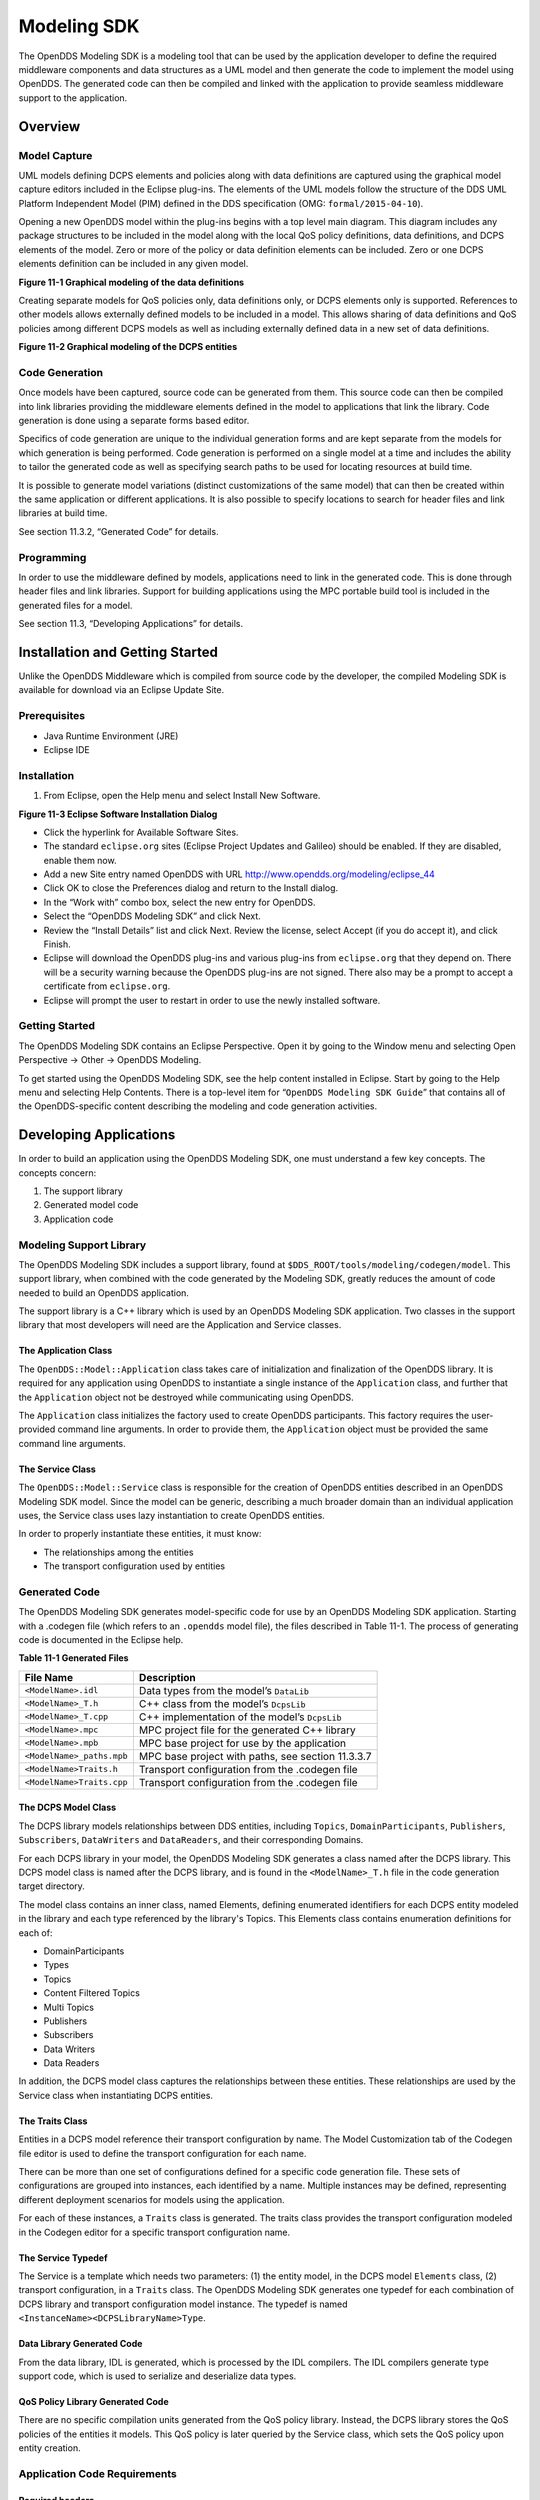 ############
Modeling SDK
############

The OpenDDS Modeling SDK is a modeling tool that can be used by the application developer to define the required middleware components and data structures as a UML model and then generate the code to implement the model using OpenDDS.
The generated code can then be compiled and linked with the application to provide seamless middleware support to the application.

********
Overview
********

Model Capture
=============

UML models defining DCPS elements and policies along with data definitions are captured using the graphical model capture editors included in the Eclipse plug-ins.
The elements of the UML models follow the structure of the DDS UML Platform Independent Model (PIM) defined in the DDS specification (OMG: ``formal/2015-04-10``).

Opening a new OpenDDS model within the plug-ins begins with a top level main diagram.
This diagram includes any package structures to be included in the model along with the local QoS policy definitions, data definitions, and DCPS elements of the model.
Zero or more of the policy or data definition elements can be included.
Zero or one DCPS elements definition can be included in any given model.

.. image:: images/10000200000003B9000005330605A5B43CF48041.png

**Figure 11-1 Graphical modeling of the data definitions**

Creating separate models for QoS policies only, data definitions only, or DCPS elements only is supported.
References to other models allows externally defined models to be included in a model.
This allows sharing of data definitions and QoS policies among different DCPS models as well as including externally defined data in a new set of data definitions.

.. image:: images/10000200000003C900000533D2AF0A57E344DAD7.png

**Figure 11-2 Graphical modeling of the DCPS entities**

Code Generation
===============

Once models have been captured, source code can be generated from them.
This source code can then be compiled into link libraries providing the middleware elements defined in the model to applications that link the library.
Code generation is done using a separate forms based editor.

Specifics of code generation are unique to the individual generation forms and are kept separate from the models for which generation is being performed.
Code generation is performed on a single model at a time and includes the ability to tailor the generated code as well as specifying search paths to be used for locating resources at build time.

It is possible to generate model variations (distinct customizations of the same model) that can then be created within the same application or different applications.
It is also possible to specify locations to search for header files and link libraries at build time.

See section 11.3.2, “Generated Code” for details.

Programming
===========

In order to use the middleware defined by models, applications need to link in the generated code.
This is done through header files and link libraries.
Support for building applications using the MPC portable build tool is included in the generated files for a model.

See section 11.3, “Developing Applications” for details.

********************************
Installation and Getting Started
********************************

Unlike the OpenDDS Middleware which is compiled from source code by the developer, the compiled Modeling SDK is available for download via an Eclipse Update Site.

Prerequisites
=============

* Java Runtime Environment (JRE)

* Eclipse IDE


Installation
============

#. From Eclipse, open the Help menu and select Install New Software.

.. image:: images/100000000000018A00000158B458ED5B89A62234.png

**Figure 11-3 Eclipse Software Installation Dialog**

* Click the hyperlink for Available Software Sites.

* The standard ``eclipse.org`` sites (Eclipse Project Updates and Galileo) should be enabled.
  If they are disabled, enable them now.

* Add a new Site entry named OpenDDS with URL http://www.opendds.org/modeling/eclipse_44

* Click OK to close the Preferences dialog and return to the Install dialog.

* In the “Work with” combo box, select the new entry for OpenDDS.

* Select the “OpenDDS Modeling SDK” and click Next.

* Review the “Install Details” list and click Next.
  Review the license, select Accept (if you do accept it), and click Finish.

* Eclipse will download the OpenDDS plug-ins and various plug-ins from ``eclipse.org`` that they depend on.
  There will be a security warning because the OpenDDS plug-ins are not signed.
  There also may be a prompt to accept a certificate from ``eclipse.org``.

* Eclipse will prompt the user to restart in order to use the newly installed software.


Getting Started
===============

The OpenDDS Modeling SDK contains an Eclipse Perspective.
Open it by going to the Window menu and selecting Open Perspective -> Other -> OpenDDS Modeling.

To get started using the OpenDDS Modeling SDK, see the help content installed in Eclipse.
Start by going to the Help menu and selecting Help Contents.
There is a top-level item for “``OpenDDS Modeling SDK Guide``” that contains all of the OpenDDS-specific content describing the modeling and code generation activities.

***********************
Developing Applications
***********************

In order to build an application using the OpenDDS Modeling SDK, one must understand a few key concepts.
The concepts concern:

#. The support library

#. Generated model code

#. Application code


Modeling Support Library
========================

The OpenDDS Modeling SDK includes a support library, found at ``$DDS_ROOT/tools/modeling/codegen/model``.
This support library, when combined with the code generated by the Modeling SDK, greatly reduces the amount of code needed to build an OpenDDS application.

The support library is a C++ library which is used by an OpenDDS Modeling SDK application.
Two classes in the support library that most developers will need are the Application and Service classes.

The Application Class
---------------------

The ``OpenDDS::Model::Application`` class takes care of initialization and finalization of the OpenDDS library.
It is required for any application using OpenDDS to instantiate a single instance of the ``Application`` class, and further that the ``Application`` object not be destroyed while communicating using OpenDDS.

The ``Application`` class initializes the factory used to create OpenDDS participants.
This factory requires the user-provided command line arguments.
In order to provide them, the ``Application`` object must be provided the same command line arguments.

The Service Class
-----------------

The ``OpenDDS::Model::Service`` class is responsible for the creation of OpenDDS entities described in an OpenDDS Modeling SDK model.
Since the model can be generic, describing a much broader domain than an individual application uses, the Service class uses lazy instantiation to create OpenDDS entities.

In order to properly instantiate these entities, it must know:

* The relationships among the entities

* The transport configuration used by entities


Generated Code
==============

The OpenDDS Modeling SDK generates model-specific code for use by an OpenDDS Modeling SDK application.
Starting with a .codegen file (which refers to an ``.opendds`` model file), the files described in Table 11-1.
The process of generating code is documented in the Eclipse help.

**Table 11-1 Generated Files**

+---------------------------+---------------------------------------------------+
| File Name                 | Description                                       |
+===========================+===================================================+
| ``<ModelName>.idl``       | Data types from the model’s ``DataLib``           |
+---------------------------+---------------------------------------------------+
| ``<ModelName>_T.h``       | C++ class from the model’s ``DcpsLib``            |
+---------------------------+---------------------------------------------------+
| ``<ModelName>_T.cpp``     | C++ implementation of the model’s ``DcpsLib``     |
+---------------------------+---------------------------------------------------+
| ``<ModelName>.mpc``       | MPC project file for the generated C++ library    |
+---------------------------+---------------------------------------------------+
| ``<ModelName>.mpb``       | MPC base project for use by the application       |
+---------------------------+---------------------------------------------------+
| ``<ModelName>_paths.mpb`` | MPC base project with paths, see section 11.3.3.7 |
+---------------------------+---------------------------------------------------+
| ``<ModelName>Traits.h``   | Transport configuration from the .codegen file    |
+---------------------------+---------------------------------------------------+
| ``<ModelName>Traits.cpp`` | Transport configuration from the .codegen file    |
+---------------------------+---------------------------------------------------+

The DCPS Model Class
--------------------

The DCPS library models relationships between DDS entities, including ``Topics``, ``DomainParticipants``, ``Publishers``, ``Subscribers``, ``DataWriters`` and ``DataReaders``, and their corresponding Domains.

For each DCPS library in your model, the OpenDDS Modeling SDK generates a class named after the DCPS library.
This DCPS model class is named after the DCPS library, and is found in the ``<ModelName>_T.h`` file in the code generation target directory.

The model class contains an inner class, named Elements, defining enumerated identifiers for each DCPS entity modeled in the library and each type referenced by the library's Topics.
This Elements class contains enumeration definitions for each of:

* DomainParticipants

* Types

* Topics

* Content Filtered Topics

* Multi Topics

* Publishers

* Subscribers

* Data Writers

* Data Readers

In addition, the DCPS model class captures the relationships between these entities.
These relationships are used by the Service class when instantiating DCPS entities.

The Traits Class
----------------

Entities in a DCPS model reference their transport configuration by name.
The Model Customization tab of the Codegen file editor is used to define the transport configuration for each name.

There can be more than one set of configurations defined for a specific code generation file.
These sets of configurations are grouped into instances, each identified by a name.
Multiple instances may be defined, representing different deployment scenarios for models using the application.

For each of these instances, a ``Traits`` class is generated.
The traits class provides the transport configuration modeled in the Codegen editor for a specific transport configuration name.

The Service Typedef
-------------------

The Service is a template which needs two parameters: (1) the entity model, in the DCPS model ``Elements`` class, (2) transport configuration, in a ``Traits`` class.
The OpenDDS Modeling SDK generates one typedef for each combination of DCPS library and transport configuration model instance.
The typedef is named ``<InstanceName><DCPSLibraryName>Type``.

Data Library Generated Code
---------------------------

From the data library, IDL is generated, which is processed by the IDL compilers.
The IDL compilers generate type support code, which is used to serialize and deserialize data types.

QoS Policy Library Generated Code
---------------------------------

There are no specific compilation units generated from the QoS policy library.
Instead, the DCPS library stores the QoS policies of the entities it models.
This QoS policy is later queried by the Service class, which sets the QoS policy upon entity creation.

Application Code Requirements
=============================

Required headers
----------------

The application will need to include the ``Traits`` header, in addition to the ``Tcp.h`` header (for static linking).
These will include everything required to build a publishing application.
Here is the ``#include`` section of an example publishing application, ``MinimalPublisher.cpp``.

::

    
    #ifdef ACE_AS_STATIC_LIBS
    #include <dds/DCPS/transport/tcp/Tcp.h>
    #endif
    
    #include "model/MinimalTraits.h"
    

Exception Handling
------------------

It is recommended that Modeling SDK applications catch both ``CORBA::Exception`` objects and ``std::exception`` objects.

::

    
    int ACE_TMAIN(int argc, ACE_TCHAR* argv[])
    {
      try {
        // Create and use OpenDDS Modeling SDK (see sections below)
      } catch (const CORBA::Exception& e) {
        // Handle exception and return non-zero
      } catch (const OpenDDS::DCPS::Transport::Exception& te) {
        // Handle exception and return non-zero
      } catch (const std::exception& ex) {
        // Handle exception and return non-zero
      }
      return 0;
    }
    

Instantiation
-------------

As stated above, an OpenDDS Modeling SDK application must create an ``OpenDDS::Model::Application`` object for the duration of its lifetime.
This ``Application`` object, in turn, is passed to the constructor of the Service object specified by one of the typedef declarations in the traits headers.

The service is then used to create OpenDDS entities.
The specific entity to create is specified using one of the enumerated identifiers specified in the ``Elements`` class.
The Service provides this interface for entity creation:

::

    
    DDS::DomainParticipant_var participant(Elements::Participants::Values part);
    DDS::TopicDescription_var topic(Elements::Participants::Values part,
                                    Elements::Topics::Values topic);
    DDS::Publisher_var publisher(Elements::Publishers::Values publisher);
    DDS::Subscriber_var subscriber(Elements::Subscribers::Values subscriber);
    DDS::DataWriter_var writer(Elements::DataWriters::Values writer);
    DDS::DataReader_var reader(Elements::DataReaders::Values reader);
    

It is important to note that the service also creates any required intermediate entities, such as ``DomainParticipants``, ``Publishers``, ``Subscribers``, and ``Topics``, when necessary.

Publisher Code
--------------

Using the ``writer()`` method shown above, ``MinimalPublisher.cpp`` continues:

::

    
    int ACE_TMAIN(int argc, ACE_TCHAR* argv[])
    {
      try {
        OpenDDS::Model::Application application(argc, argv);
        MinimalLib::DefaultMinimalType model(application, argc, argv);
    
        using OpenDDS::Model::MinimalLib::Elements;
        DDS::DataWriter_var writer = model.writer(Elements::DataWriters::writer);
    

What remains is to narrow the ``DataWriter`` to a type-specific data writer, and send samples.

::

    
        data1::MessageDataWriter_var msg_writer =
            data1::MessageDataWriter::_narrow(writer);
        data1::Message message;
        // Populate message and send
        message.text = "Worst. Movie. Ever.";
        DDS::ReturnCode_t error = msg_writer->write(message, DDS::HANDLE_NIL);
        if (error != DDS::RETCODE_OK) {
          // Handle error
        }
    

In total our publishing application, ``MinimalPublisher.cpp``, looks like this:

::

    
    #ifdef ACE_AS_STATIC_LIBS
    #include <dds/DCPS/transport/tcp/Tcp.h>
    #endif
    
    #include "model/MinimalTraits.h"
    
    int ACE_TMAIN(int argc, ACE_TCHAR* argv[])
    {
      try {
        OpenDDS::Model::Application application(argc, argv);
        MinimalLib::DefaultMinimalType model(application, argc, argv);
    
        using OpenDDS::Model::MinimalLib::Elements;
        DDS::DataWriter_var writer = model.writer(Elements::DataWriters::writer);
    
        data1::MessageDataWriter_var msg_writer =
            data1::MessageDataWriter::_narrow(writer);
        data1::Message message;
        // Populate message and send
        message.text = "Worst. Movie. Ever.";
        DDS::ReturnCode_t error = msg_writer->write(message, DDS::HANDLE_NIL);
        if (error != DDS::RETCODE_OK) {
          // Handle error
        }
      } catch (const CORBA::Exception& e) {
        // Handle exception and return non-zero
      } catch (const std::exception& ex) {
        // Handle exception and return non-zero
      }
      return 0;
    }
    

Note this minimal example ignores logging and synchronization, which are issues that are not specific to the OpenDDS Modeling SDK.

Subscriber Code
---------------

The subscriber code is much like the publisher.
For simplicity, OpenDDS Modeling SDK subscribers may want to take advantage of a base class for Reader Listeners, called ``OpenDDS::Modeling::NullReaderListener``.
The ``NullReaderListener`` implements the entire ``DataReaderListener`` interface and logs every callback.

Subscribers can create a listener by deriving a class from ``NullReaderListener`` and overriding the interfaces of interest, for example on_data_available.

::

    
    #ifdef ACE_AS_STATIC_LIBS
    #include <dds/DCPS/transport/tcp/Tcp.h>
    #endif
    
    #include "model/MinimalTraits.h"
    #include <model/NullReaderListener.h>
    
    class ReaderListener : public OpenDDS::Model::NullReaderListener {
    public:
      virtual void on_data_available(DDS::DataReader_ptr reader)
                            ACE_THROW_SPEC((CORBA::SystemException)) {
        data1::MessageDataReader_var reader_i =
          data1::MessageDataReader::_narrow(reader);
    
        if (!reader_i) {
          // Handle error
          ACE_OS::exit(-1);
        }
    
        data1::Message msg;
        DDS::SampleInfo info;
    
        // Read until no more messages
        while (true) {
          DDS::ReturnCode_t error = reader_i->take_next_sample(msg, info);
          if (error == DDS::RETCODE_OK) {
            if (info.valid_data) {
              std::cout << "Message: " << msg.text.in() << std::endl;
            }
          } else {
            if (error != DDS::RETCODE_NO_DATA) {
              // Handle error
            }
            break;
          }
        }
      }
    };
    

In the main function, create a data reader from the service object:

::

    
        DDS::DataReader_var reader = model.reader(Elements::DataReaders::reader);
    

Naturally, the ``DataReaderListener`` must be associated with the data reader in order to get its callbacks.

::

    
        DDS::DataReaderListener_var listener(new ReaderListener);
        reader->set_listener(listener, OpenDDS::DCPS::DEFAULT_STATUS_MASK);
    

The remaining subscriber code has the same requirements of any OpenDDS Modeling SDK application, in that it must initialize the OpenDDS library through an ``OpenDDS::Modeling::Application`` object, and create a Service object with the proper DCPS model Elements class and traits class.

An example subscribing application, ``MinimalSubscriber.cpp``, follows.

::

    
    #ifdef ACE_AS_STATIC_LIBS
    #include <dds/DCPS/transport/tcp/Tcp.h>
    #endif
    
    #include "model/MinimalTraits.h"
    #include <model/NullReaderListener.h>
    
    class ReaderListener : public OpenDDS::Model::NullReaderListener {
    public:
      virtual void on_data_available(DDS::DataReader_ptr reader)
                            ACE_THROW_SPEC((CORBA::SystemException)) {
        data1::MessageDataReader_var reader_i =
          data1::MessageDataReader::_narrow(reader);
    
        if (!reader_i) {
          // Handle error
          ACE_OS::exit(-1);
        }
    
        data1::Message msg;
        DDS::SampleInfo info;
    
        // Read until no more messages
        while (true) {
          DDS::ReturnCode_t error = reader_i->take_next_sample(msg, info);
          if (error == DDS::RETCODE_OK) {
            if (info.valid_data) {
              std::cout << "Message: " << msg.text.in() << std::endl;
            }
          } else {
            if (error != DDS::RETCODE_NO_DATA) {
              // Handle error
            }
            break;
          }
        }
      }
    };
    
    int ACE_TMAIN(int argc, ACE_TCHAR* argv[])
    {
      try {
        OpenDDS::Model::Application application(argc, argv);
        MinimalLib::DefaultMinimalType model(application, argc, argv);
    
        using OpenDDS::Model::MinimalLib::Elements;
    
        DDS::DataReader_var reader = model.reader(Elements::DataReaders::reader);
    
        DDS::DataReaderListener_var listener(new ReaderListener);
        reader->set_listener(listener, OpenDDS::DCPS::DEFAULT_STATUS_MASK);
    
        // Call on_data_available in case there are samples which are waiting
        listener->on_data_available(reader);
    
        // At this point the application can wait for an exteral “stop” indication
        // such as blocking until the user terminates the program with Ctrl-C.
    
      } catch (const CORBA::Exception& e) {
        e._tao_print_exception("Exception caught in main():");
        return -1;
      } catch (const std::exception& ex) {
        // Handle error
        return -1;
      }
      return 0;
    }
    

MPC Projects
------------

In order to make use of the OpenDDS Modeling SDK support library, OpenDDS Modeling SDK MPC projects should inherit from the dds_model project base.
This is in addition to the dcpsexe base from which non-Modeling SDK projects inherit.

::

    
    project(*Publisher) : dcpsexe, dds_model {
      // project configuration
    }
    

The generated model library will generate an MPC project file and base project file in the target directory, and take care of building the model shared library.
OpenDDS modeling applications must both (1) include the generated model library in their build and (2) ensure their projects are built after the generated model libraries.

::

    
    project(*Publisher) : dcpsexe, dds_model {
      // project configuration
      libs  += Minimal
      after += Minimal
    }
    

Both of these can be accomplished by inheriting from the model library's project base, named after the model library.

::

    
    project(*Publisher) : dcpsexe, dds_model, Minimal {
      // project configuration
    }
    

Note that the ``Minimal.mpb`` file must now be found by MPC during project file creation.
This can be accomplished through the -include command line option.

Using either form, the MPC file must tell the build system where to look for the generated model library.

::

    
    project(*Publisher) : dcpsexe, dds_model, Minimal {
      // project configuration
      libpaths += model
    }
    

This setting based upon what was provided to the Target Folder setting in the Codegen file editor.

Finally, like any other MPC project, its source files must be included:

::

    
      Source_Files {
        MinimalPublisher.cpp
      }
    

The final MPC project looks like this for the publisher:

::

    
    project(*Publisher) : dcpsexe, dds_model, Minimal {
      exename   = publisher
      libpaths += model
    
      Source_Files {
        MinimalPublisher.cpp
      }
    }
    

And similar for the subscriber:

::

    
    project(*Subscriber) : dcpsexe, dds_model, Minimal {
      exename   = subscriber
      libpaths += model
    
      Source_Files {
        MinimalSubscriber.cpp
      }
    }
    

Dependencies Between Models
---------------------------

One final consideration — the generated model library could itself depend on other generated model libraries.
For example, there could be an external data type library which is generated to a different directory.

This possibility could cause a great deal of maintenance of project files, as models change their dependencies over time.
To help overcome this burden, the generated model library records the paths to all of its externally referenced model libraries in a separate MPB file named ``<ModelName>_paths.mpb``.
Inheriting from this paths base project will inherit the needed settings to include the dependent model as well.

Our full MPC file looks like this:

::

    
    project(*Publisher) : dcpsexe, dds_model, Minimal, Minimal_paths {
      exename   = publisher
      libpaths += model
    
      Source_Files {
        MinimalPublisher.cpp
      }
    }
    
    project(*Subscriber) : dcpsexe, dds_model, Minimal, Minimal_paths {
      exename   = subscriber
      libpaths += model
    
      Source_Files {
        MinimalSubscriber.cpp
      }
    }
    
    

